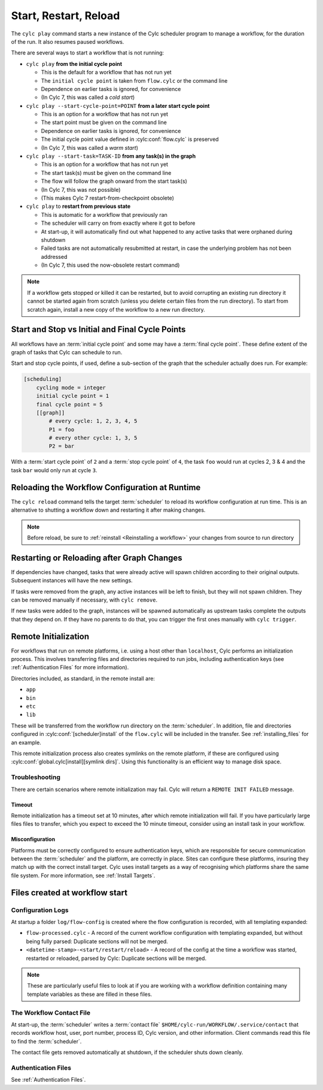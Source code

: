 
Start, Restart, Reload
======================

.. _WorkflowStartUp:


The ``cylc play`` command starts a new instance of the Cylc scheduler program
to manage a workflow, for the duration of the run. It also resumes paused
workflows.

There are several ways to start a workflow that is not running:

* ``cylc play`` **from the initial cycle point**

  - This is the default for a workflow that has not run yet
  - The ``initial cycle point`` is taken from ``flow.cylc`` or the command line
  - Dependence on earlier tasks is ignored, for convenience
  - (In Cylc 7, this was called a *cold start*)


* ``cylc play --start-cycle-point=POINT`` **from a later start cycle point**

  - This is an option for a workflow that has not run yet
  - The start point must be given on the command line
  - Dependence on earlier tasks is ignored, for convenience
  - The initial cycle point value defined in :cylc:conf:`flow.cylc` is preserved
  - (In Cylc 7, this was called a *warm start*)


* ``cylc play --start-task=TASK-ID`` **from any task(s) in the graph**

  - This is an option for a workflow that has not run yet
  - The start task(s) must be given on the command line
  - The flow will follow the graph onward from the start task(s)
  - (In Cylc 7, this was not possible)
  - (This makes Cylc 7 restart-from-checkpoint obsolete)


* ``cylc play`` to **restart from previous state**

  - This is automatic for a workflow that previously ran
  - The scheduler will carry on from exactly where it got to before
  - At start-up, it will automatically find out what happened to any active
    tasks that were orphaned during shutdown
  - Failed tasks are not automatically resubmitted at restart, in case the
    underlying problem has not been addressed
  - (In Cylc 7, this used the now-obsolete restart command)


.. note::

   If a workflow gets stopped or killed it can be restarted, but to avoid
   corrupting an existing run directory it cannot be started again from scratch
   (unless you delete certain files from the run directory). To start from
   scratch again, install a new copy of the workflow to a new run directory.

.. seealso::
  * :ref:`Installing-workflows`

.. _start_stop_cycle_point:

Start and Stop vs Initial and Final Cycle Points
------------------------------------------------

All workflows have an :term:`initial cycle point` and some may have a
:term:`final cycle point`. These define extent of the graph of tasks that Cylc
can schedule to run.

Start and stop cycle points, if used, define a sub-section of the graph that
the scheduler actually does run. For example:

.. code-block:: cylc

   [scheduling]
       cycling mode = integer
       initial cycle point = 1
       final cycle point = 5
       [[graph]]
           # every cycle: 1, 2, 3, 4, 5
           P1 = foo
           # every other cycle: 1, 3, 5
           P2 = bar

With a :term:`start cycle point` of ``2`` and a :term:`stop cycle point` of
``4``, the task ``foo`` would run at cycles 2, 3 & 4 and the task ``bar``
would only run at cycle ``3``.

.. image:: ../../img/initial-start-stop-final-cp.svg
   :align: center


.. _Reloading The Workflow Configuration At Runtime:

Reloading the Workflow Configuration at Runtime
-----------------------------------------------

The ``cylc reload`` command tells the target :term:`scheduler` to reload its
workflow configuration at run time. This is an alternative to shutting a
workflow down and restarting it after making changes.

.. note::
   Before reload, be sure to :ref:`reinstall <Reinstalling a workflow>` your
   changes from source to run directory


Restarting or Reloading after Graph Changes
-------------------------------------------

If dependencies have changed, tasks that were already active will spawn
children according to their original outputs. Subsequent instances will have
the new settings.

If tasks were removed from the graph, any active instances will be left to
finish, but they will not spawn children. They can be removed manually if
necessary, with ``cylc remove``.

If new tasks were added to the graph, instances will be spawned automatically
as upstream tasks complete the outputs that they depend on. If they have no
parents to do that, you can trigger the first ones manually with ``cylc trigger``.


.. _RemoteInit:

Remote Initialization
---------------------

For workflows that run on remote platforms, i.e. using a host other than
``localhost``, Cylc performs an initialization process. This involves transferring
files and directories required to run jobs, including authentication keys
(see :ref:`Authentication Files` for more information).

Directories included, as standard, in the remote install are:

* ``app``
* ``bin``
* ``etc``
* ``lib``

These will be transferred from the workflow run directory on the :term:`scheduler`.
In addition, file and directories configured in :cylc:conf:`[scheduler]install`
of the ``flow.cylc`` will be included in the transfer. See :ref:`installing_files`
for an example.

This remote initialization process also creates symlinks on the remote
platform, if these are configured using
:cylc:conf:`global.cylc[install][symlink dirs]`. Using this functionality is an
efficient way to manage disk space.

Troubleshooting
^^^^^^^^^^^^^^^

There are certain scenarios where remote initialization may fail. Cylc will return
a ``REMOTE INIT FAILED`` message.

Timeout
"""""""

Remote initialization has a timeout set at 10 minutes, after which remote
initialization will fail. If you have particularly large files files to
transfer, which you expect to exceed the 10 minute timeout, consider using an
install task in your workflow.

Misconfiguration
""""""""""""""""

Platforms must be correctly configured to ensure authentication keys, which are
responsible for secure communication between the :term:`scheduler` and the
platform, are correctly in place.
Sites can configure these platforms, insuring they match up with the correct
install target. Cylc uses install targets as a way of recognising which platforms
share the same file system. For more information, see :ref:`Install Targets`.


Files created at workflow start
-------------------------------

Configuration Logs
^^^^^^^^^^^^^^^^^^

At startup a folder ``log/flow-config`` is created where the flow configuration
is recorded, with all templating expanded:

- ``flow-processed.cylc`` - A record of the current workflow configuration
  with templating expanded, but without being fully parsed: Duplicate sections
  will not be merged.
- ``<datetime-stamp>-<start/restart/reload>`` - A record of the config at
  the time a workflow was started, restarted or reloaded, parsed by Cylc:
  Duplicate sections will be merged.

.. note::

   These are particularly useful files to look at if you are working with a
   workflow definition containing many template variables as these are filled
   in these files.


.. _The Workflow Contact File:

The Workflow Contact File
^^^^^^^^^^^^^^^^^^^^^^^^^

At start-up, the :term:`scheduler` writes a :term:`contact file`
``$HOME/cylc-run/WORKFLOW/.service/contact`` that records workflow host,
user, port number, process ID, Cylc version, and other information. Client
commands read this file to find the :term:`scheduler`.

The contact file gets removed automatically at shutdown, if the scheduler shuts
down cleanly.


Authentication Files
^^^^^^^^^^^^^^^^^^^^

See :ref:`Authentication Files`.
